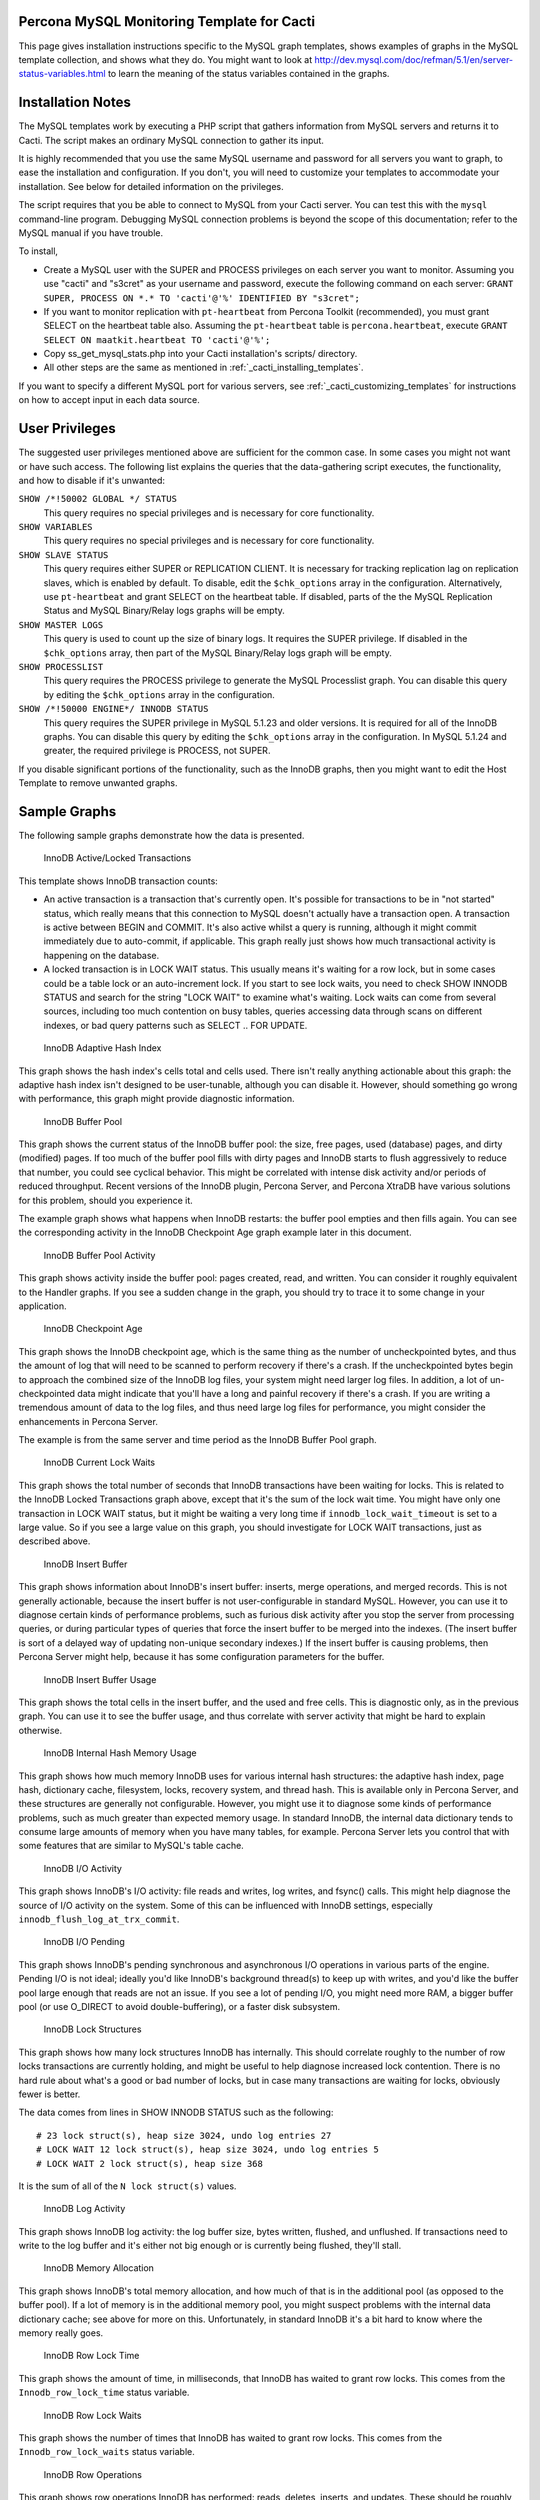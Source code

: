 .. _cacti_mysql_templates:

Percona MySQL Monitoring Template for Cacti
===========================================

This page gives installation instructions specific to the MySQL graph templates,
shows examples of graphs in the MySQL template collection, and shows what they
do.  You might want to look at
http://dev.mysql.com/doc/refman/5.1/en/server-status-variables.html to learn the
meaning of the status variables contained in the graphs.

Installation Notes
==================

The MySQL templates work by executing a PHP script that gathers information from
MySQL servers and returns it to Cacti.  The script makes an ordinary MySQL
connection to gather its input.

It is highly recommended that you use the same MySQL username and password for
all servers you want to graph, to ease the installation and configuration.  If
you don't, you will need to customize your templates to accommodate your
installation.  See below for detailed information on the privileges.

The script requires that you be able to connect to MySQL from your Cacti server.
You can test this with the ``mysql`` command-line program.  Debugging MySQL
connection problems is beyond the scope of this documentation; refer to the
MySQL manual if you have trouble.

To install,

* Create a MySQL user with the SUPER and PROCESS privileges on each server you want to monitor.  Assuming you use "cacti" and "s3cret" as your username and password, execute the following command on each server: ``GRANT SUPER, PROCESS ON *.* TO 'cacti'@'%' IDENTIFIED BY "s3cret";``
* If you want to monitor replication with ``pt-heartbeat`` from Percona Toolkit (recommended), you must grant SELECT on the heartbeat table also.  Assuming the ``pt-heartbeat`` table is ``percona.heartbeat``, execute ``GRANT SELECT ON maatkit.heartbeat TO 'cacti'@'%';``
* Copy ss_get_mysql_stats.php into your Cacti installation's scripts/ directory.
* All other steps are the same as mentioned in :ref:`_cacti_installing_templates`.

If you want to specify a different MySQL port for various servers, see
:ref:`_cacti_customizing_templates` for instructions on how to accept input in
each data source.

User Privileges
===============

The suggested user privileges mentioned above are sufficient for the common
case.  In some cases you might not want or have such access.  The following list
explains the queries that the data-gathering script executes, the functionality,
and how to disable if it's unwanted:

``SHOW /*!50002 GLOBAL */ STATUS``
   This query requires no special privileges and is necessary for core functionality.
``SHOW VARIABLES``
   This query requires no special privileges and is necessary for core functionality.
``SHOW SLAVE STATUS``
   This query requires either SUPER or REPLICATION CLIENT.  It is necessary for tracking replication lag on replication slaves, which is enabled by default.  To disable, edit the ``$chk_options`` array in the configuration.  Alternatively, use ``pt-heartbeat`` and grant SELECT on the heartbeat table.  If disabled, parts of the the MySQL Replication Status and MySQL Binary/Relay logs graphs will be empty.
``SHOW MASTER LOGS``
   This query is used to count up the size of binary logs.  It requires the SUPER privilege.  If disabled in the ``$chk_options`` array, then part of the MySQL Binary/Relay logs graph will be empty.
``SHOW PROCESSLIST``
   This query requires the PROCESS privilege to generate the MySQL Processlist graph.  You can disable this query by editing the ``$chk_options`` array in the configuration.
``SHOW /*!50000 ENGINE*/ INNODB STATUS``
   This query requires the SUPER privilege in MySQL 5.1.23 and older versions.  It is required for all of the InnoDB graphs.  You can disable this query by editing the ``$chk_options`` array in the configuration.  In MySQL 5.1.24 and greater, the required privilege is PROCESS, not SUPER.

If you disable significant portions of the functionality, such as the InnoDB
graphs, then you might want to edit the Host Template to remove unwanted graphs.

Sample Graphs
=============

The following sample graphs demonstrate how the data is presented.

.. figure:: images/InnoDB_Active_Locked_Transactions.png

   InnoDB Active/Locked Transactions

This template shows InnoDB transaction counts:

* An active transaction is a transaction that's currently open.  It's possible for transactions to be in "not started" status, which really means that this connection to MySQL doesn't actually have a transaction open.  A transaction is active between BEGIN and COMMIT.  It's also active whilst a query is running, although it might commit immediately due to auto-commit, if applicable.  This graph really just shows how much transactional activity is happening on the database.
* A locked transaction is in LOCK WAIT status.  This usually means it's waiting for a row lock, but in some cases could be a table lock or an auto-increment lock.  If you start to see lock waits, you need to check SHOW INNODB STATUS and search for the string "LOCK WAIT" to examine what's waiting.  Lock waits can come from several sources, including too much contention on busy tables, queries accessing data through scans on different indexes, or bad query patterns such as SELECT .. FOR UPDATE.

.. figure:: images/InnoDB_Adaptive_Hash_Index.png

   InnoDB Adaptive Hash Index

This graph shows the hash index's cells total and cells used.  There isn't
really anything actionable about this graph: the adaptive hash index isn't
designed to be user-tunable, although you can disable it.  However, should
something go wrong with performance, this graph might provide diagnostic
information.

.. figure:: images/InnoDB_Buffer_Pool.png

   InnoDB Buffer Pool

This graph shows the current status of the InnoDB buffer pool: the size, free
pages, used (database) pages, and dirty (modified) pages.  If too much of the
buffer pool fills with dirty pages and InnoDB starts to flush aggressively to
reduce that number, you could see cyclical behavior.  This might be correlated
with intense disk activity and/or periods of reduced throughput.  Recent
versions of the InnoDB plugin, Percona Server, and Percona XtraDB have various
solutions for this problem, should you experience it.

The example graph shows what happens when InnoDB restarts: the buffer pool
empties and then fills again.  You can see the corresponding activity in the
InnoDB Checkpoint Age graph example later in this document.

.. figure:: images/innodb_buffer_pool_activity.png

   InnoDB Buffer Pool Activity

This graph shows activity inside the buffer pool: pages created, read, and
written.  You can consider it roughly equivalent to the Handler graphs.  If you
see a sudden change in the graph, you should try to trace it to some change in
your application.

.. figure:: images/InnoDB_Checkpoint_Age.png

   InnoDB Checkpoint Age

This graph shows the InnoDB checkpoint age, which is the same thing as the
number of uncheckpointed bytes, and thus the amount of log that will need to be
scanned to perform recovery if there's a crash.  If the uncheckpointed bytes
begin to approach the combined size of the InnoDB log files, your system might
need larger log files.  In addition, a lot of un-checkpointed data might
indicate that you'll have a long and painful recovery if there's a crash.  If
you are writing a tremendous amount of data to the log files, and thus need
large log files for performance, you might consider the enhancements in Percona
Server.

The example is from the same server and time period as the InnoDB Buffer Pool graph.

.. figure:: images/InnoDB_Current_Lock_Waits.png

   InnoDB Current Lock Waits

This graph shows the total number of seconds that InnoDB transactions have been
waiting for locks.  This is related to the InnoDB Locked Transactions graph
above, except that it's the sum of the lock wait time.  You might have only one
transaction in LOCK WAIT status, but it might be waiting a very long time if
``innodb_lock_wait_timeout`` is set to a large value.  So if you see a large
value on this graph, you should investigate for LOCK WAIT transactions, just as
described above.

.. figure:: images/innodb_insert_buffer.png

   InnoDB Insert Buffer

This graph shows information about InnoDB's insert buffer: inserts, merge
operations, and merged records.  This is not generally actionable, because the
insert buffer is not user-configurable in standard MySQL.  However, you can use
it to diagnose certain kinds of performance problems, such as furious disk
activity after you stop the server from processing queries, or during particular
types of queries that force the insert buffer to be merged into the indexes.
(The insert buffer is sort of a delayed way of updating non-unique secondary
indexes.)  If the insert buffer is causing problems, then Percona Server might
help, because it has some configuration parameters for the buffer.

.. figure:: images/InnoDB_Insert_Buffer_Usage.png

   InnoDB Insert Buffer Usage

This graph shows the total cells in the insert buffer, and the used and free
cells.  This is diagnostic only, as in the previous graph.  You can use it to
see the buffer usage, and thus correlate with server activity that might be hard
to explain otherwise.

.. figure:: images/InnoDB_Internal_Hash_Memory_Usage.png

   InnoDB Internal Hash Memory Usage

This graph shows how much memory InnoDB uses for various internal hash
structures: the adaptive hash index, page hash, dictionary cache, filesystem,
locks, recovery system, and thread hash.  This is available only in Percona
Server, and these structures are generally not configurable.  However, you might
use it to diagnose some kinds of performance problems, such as much greater than
expected memory usage.  In standard InnoDB, the internal data dictionary tends
to consume large amounts of memory when you have many tables, for example.
Percona Server lets you control that with some features that are similar to
MySQL's table cache.

.. figure:: images/innodb_io_activity.png

   InnoDB I/O Activity

This graph shows InnoDB's I/O activity: file reads and writes, log writes, and
fsync() calls.  This might help diagnose the source of I/O activity on the
system.  Some of this can be influenced with InnoDB settings, especially
``innodb_flush_log_at_trx_commit``.

.. figure:: images/innodb_io_pending.png

   InnoDB I/O Pending

This graph shows InnoDB's pending synchronous and asynchronous I/O operations in
various parts of the engine.  Pending I/O is not ideal; ideally you'd like
InnoDB's background thread(s) to keep up with writes, and you'd like the buffer
pool large enough that reads are not an issue.  If you see a lot of pending I/O,
you might need more RAM, a bigger buffer pool (or use O_DIRECT to avoid
double-buffering), or a faster disk subsystem.

.. figure:: images/InnoDB_Lock_Structures.png

   InnoDB Lock Structures

This graph shows how many lock structures InnoDB has internally.  This should
correlate roughly to the number of row locks transactions are currently holding,
and might be useful to help diagnose increased lock contention.  There is no
hard rule about what's a good or bad number of locks, but in case many
transactions are waiting for locks, obviously fewer is better.

The data comes from lines in SHOW INNODB STATUS such as the following::

         # 23 lock struct(s), heap size 3024, undo log entries 27
         # LOCK WAIT 12 lock struct(s), heap size 3024, undo log entries 5
         # LOCK WAIT 2 lock struct(s), heap size 368

It is the sum of all of the ``N lock struct(s)`` values.

.. figure:: images/innodb_log_activity.png

   InnoDB Log Activity

This graph shows InnoDB log activity: the log buffer size, bytes written,
flushed, and unflushed.  If transactions need to write to the log buffer and
it's either not big enough or is currently being flushed, they'll stall.

.. figure:: images/InnoDB_Memory_Allocation.png

   InnoDB Memory Allocation

This graph shows InnoDB's total memory allocation, and how much of that is in
the additional pool (as opposed to the buffer pool).  If a lot of memory is in
the additional memory pool, you might suspect problems with the internal data
dictionary cache; see above for more on this.  Unfortunately, in standard InnoDB
it's a bit hard to know where the memory really goes.

.. figure:: images/InnoDB_Row_Lock_Time.png

   InnoDB Row Lock Time

This graph shows the amount of time, in milliseconds, that InnoDB has waited to
grant row locks.  This comes from the ``Innodb_row_lock_time`` status variable.

.. figure:: images/InnoDB_Row_Lock_Waits.png

   InnoDB Row Lock Waits

This graph shows the number of times that InnoDB has waited to grant row locks.
This comes from the ``Innodb_row_lock_waits`` status variable.

.. figure:: images/innodb_row_operations.png

   InnoDB Row Operations

This graph shows row operations InnoDB has performed: reads, deletes, inserts,
and updates.  These should be roughly equivalent to Handler statistics, with the
exception that they can show internal operations not reflected in the Handler
statistics.  These might include foreign key operations, for example.

.. figure:: images/innodb_semaphores.png

   InnoDB Semaphores

This graph shows information on InnoDB semaphore activity: the number of spin
rounds, spin waits, and OS waits.  You might see these graphs spike during times
of high concurrency or contention.  These graphs basically indicate different
types of activity involved in obtaining row locks or mutexes, which are causes
of poor scaling in some cases.

.. figure:: images/InnoDB_Tables_In_Use.png

   InnoDB Tables In Use

This graph shows how many tables InnoDB has in use and how many are locked.  If
there are spikes in these graphs, you'll probably also see spikes in LOCK WAIT
and other signs of contention amongst queries.

.. figure:: images/InnoDB_Transactions.png

   InnoDB Transactions

This graph shows information about transactions within InnoDB.

* Total transactions ever created is the internal transaction counter.
* The current transactions are all transactions, no matter what status (ACTIVE, LOCK WAIT, not started, etc).
* The length of the history list shows how old the oldest unpurged transaction is.  If this grows large, you might have transactions that are staying open a very long time.  This means InnoDB can't purge old row versions.  It will get bloated and slow as a result.  Commit your transactions as quickly as you can.
* The number of read views open shows how many transactions have a consistent snapshot of the database's contents, which is achieved by MVCC.

Some of the things on this graph really belong on the Active/Locked graph, where
they would make more sense, but I don't want to break backwards compatibility by
doing that.  The current transactions and the number of transactions with read
views open would be more sensible on that graph.  Cross reference that graph to
make sense of these metrics.

.. figure:: images/MyISAM_Indexes.png

   MyISAM Indexes

This graph shows information about how many logical and physical reads and
writes took place to MyISAM indexes.  Probably the most important one is the
physical reads.  The ratio between logical and physical reads is not very useful
to monitor. Instead, you should look at the absolute number of physical reads
per second, and compare it to what your disks are capable of.  (RRDTool
normalizes everything to units of seconds, so this graph's absolute value is the
number you need.)

.. figure:: images/MyISAM_Key_Cache.png

   MyISAM Key Cache

This graph shows the size of the key buffer, how much of it is used, and how
much is unflushed.  Memory that isn't used might not really be allocated; the
key buffer isn't allocated to its full size.

.. figure:: images/Binary_Relay_Logs.png

   MySQL Binary/Relay logs

This graph shows information about the space used by the server binary and relay
logs.  The variations in the sizes are when the logs are purged, probably due to
``expire_logs_days`` being set.  If this suddenly grows large, look for problems
in purging, which might be caused by a configuration change, or by someone
manually deleting a file and causing the automatic purge to stop working.

.. figure:: images/mysql_command_counters.png

   MySQL Command Counters

This graph shows counters for various MySQL commands.  These are derived from
the ``Com_`` counters from ``SHOW STATUS``.  If there is a change in the graph,
it indicates that something changed in the application.

.. figure:: images/mysql_connections.png

   MySQL Connections

This graph shows information about the connection parameters and counters inside
MySQL: connections permitted, connections used, connections aborted, clients
aborted, current connections, and connections created.  Probably the most
interesting are the aborted clients and connections, which might indicate a
malfunctioning application that disconnects ungracefully, an idle connection
timing out, network problems, bad authentication attempts, or similar.

.. figure:: images/mysql_files_tables.png

   MySQL Files and Tables

This graph shows status of MySQL's table cache and file handles: the size of the
cache, and how many open files and tables there are.  This graph is not likely
to contain much information in the normal course of events.

.. figure:: images/MySQL_Handlers.png

   MySQL Handlers

This graph shows the various Handler counters, which record how many operations
MySQL has done through the storage engine API.  Changes in indexing will
probably show up clearly here: a query that used to do a table scan but now has
a good index to use will cause different Handler calls to be used, for example.
If you see sudden changes, it probably correlates with schema changes or a
different mixture of queries.  The example graph shows a large spike of
``Handler_read_rnd_next``, which probably means something was doing a lot of table
scans.

Here is another graph, generated from an active production server.

.. figure:: images/MySQL_Handlers_2.png

.. figure:: images/mysql_network_traffic.png

   MySQL Network Traffic

This graph shows network traffic to and from the MySQL Server, in bytes.

.. figure:: images/MySQL_Processlist.png

   MySQL Processlist

The MySQL Processlist shows the number (count) of queries from SHOW PROCESSLIST
in given statuses.  Some of the statuses are lumped together into the "other"
category.  This is a "scoreboard" type of graph.  In most cases, you
should see mostly Other, or a few of the statuses like "Sending data".  Queries
in Locked status are the hallmark of a lot of MyISAM table locking.  Any mixture
of statuses is possible, and you should investigate sudden and systemic changes.

.. figure:: images/mysql_query_cache.png

   MySQL Query Cache

This graph shows information about the query cache inside MySQL: the number of
queries in the cache, inserted, queries not cached, queries pruned due to low
memory, and cache hits.

.. figure:: images/mysql_query_cache_memory.png

   MySQL Query Cache Memory

This graph shows information on the query cache's memory usage: total size, free
memory, total blocks and free blocks.  Blocks are not of a uniform size, despite
the name.

.. figure:: images/mysql-query-response-time.png

   MySQL Query Response Time (Microseconds)

This graph displays a histogram of the `query response time distribution
available in Percona Server
<http://www.percona.com/docs/wiki/percona-server:features:response_time_distribution>`_.
Because the time units are user-configurable, exact unit labels are not
displayed; rather, the graph simply shows the values.  There are 14 time units
by default in Percona Server, so there are 13 entries on the graph (the 14th is
non-numeric, so we omit it).

The graph actually displays the amount of response time spent by the server on
queries of various lengths.  See the Percona documentation for more.  The units
are in microseconds on the graph, because RRDtool cannot store floating-point
values.

.. figure:: images/mysql-query-time-histogram.png

   MySQL Query Time Histogram (Count)

This graph displays a histogram of the `query response time distribution
available in Percona Server
<http://www.percona.com/docs/wiki/percona-server:features:response_time_distribution>`_.
Because the time units are user-configurable, exact unit labels are not
displayed; rather, the graph simply shows the values.  There are 14 time units
by default in Percona Server, so there are 13 entries on the graph (the 14th is
non-numeric, so we omit it).

The graph displays the number of queries that fell into each time division.  See the Percona documentation for more.

.. figure:: images/mysql_replication.png

   MySQL Replication Status

This graph displays the status of the replication thread.  There are two ways to measure the replication delay:

* By looking at SHOW SLAVE STATUS's Seconds_behind_master column, which is shown as Secs Behind Master
* By looking at a heartbeat table such as those supported by the ``pt-heartbeat`` tool in Percona Toolkit. You must configure the ``ss_get_mysql_stats.php`` file to do this.

When replication is running, there is an AREA of the same size as the
replication delay, colored green.  When it's stopped, there's an AREA of the
same size as the replication delay, colored red.  What this means is that you'll
see a graph of replication delay, colored in with the appropriate color (green
or red) to indicate whether replication was stopped at that moment.  If
replication isn't delayed, you won't see any green or red.  If you're using
Seconds_behind_master instead of ``pt-heartbeat`` to measure delay, it's
impossible to measure delay when the slave is stopped, so you won't see any red.
This is one of the reasons Seconds_behind_master from SHOW SLAVE STATUS is
not as useful as ``pt-heartbeat``.

The graph also shows open temporary tables and retried transactions.

.. figure:: images/mysql_select_types.png

   MySQL Select Types

This graph shows information on how many of each type of select the MySQL server
has performed: full join, full range join, range, range check, and scan.  Like
the Handler graphs, these show different types of execution plans, so any
changes should be investigated.  You should strive to have zero Select_full_join
queries!  The graph shows some of those.

.. figure:: images/mysql_sorts.png

   MySQL Sorts

This graph shows information about MySQL sort operations: rows sorted, merge
passes, and number of sorts triggered by range and scan queries.  It is easy to
over-analyze this data.  It is not useful as a way to determine whether the
server configuration needs to be changed.

.. figure:: images/mysql_table_locks.png

   MySQL Table Locks

This graph shows information about table-level lock operations inside MySQL:
locks waited, locks granted without waiting, and slow queries.  Locks that have
to wait are generally caused by MyISAM tables.  Even InnoDB tables will cause
locks to be acquired, but they will generally be released right away and no
waiting will occur.

.. figure:: images/mysql_temporary_objects.png

   MySQL Temporary Objects

This graph shows information about temporary objects created by the MySQL
server: temporary tables, temporary files, and temporary tables created on disk
instead of in memory.  Like sort data, this is easy to over-analyze.  The most
serious one is the temp tables created on disk.  Dealing with these is complex,
but is covered well in the book *High Performance MySQL*.

.. figure:: images/MySQL_Transaction_Handlers.png

   MySQL Transaction Handler

This graph shows the transactional operations that took place at the MySQL
server level.
